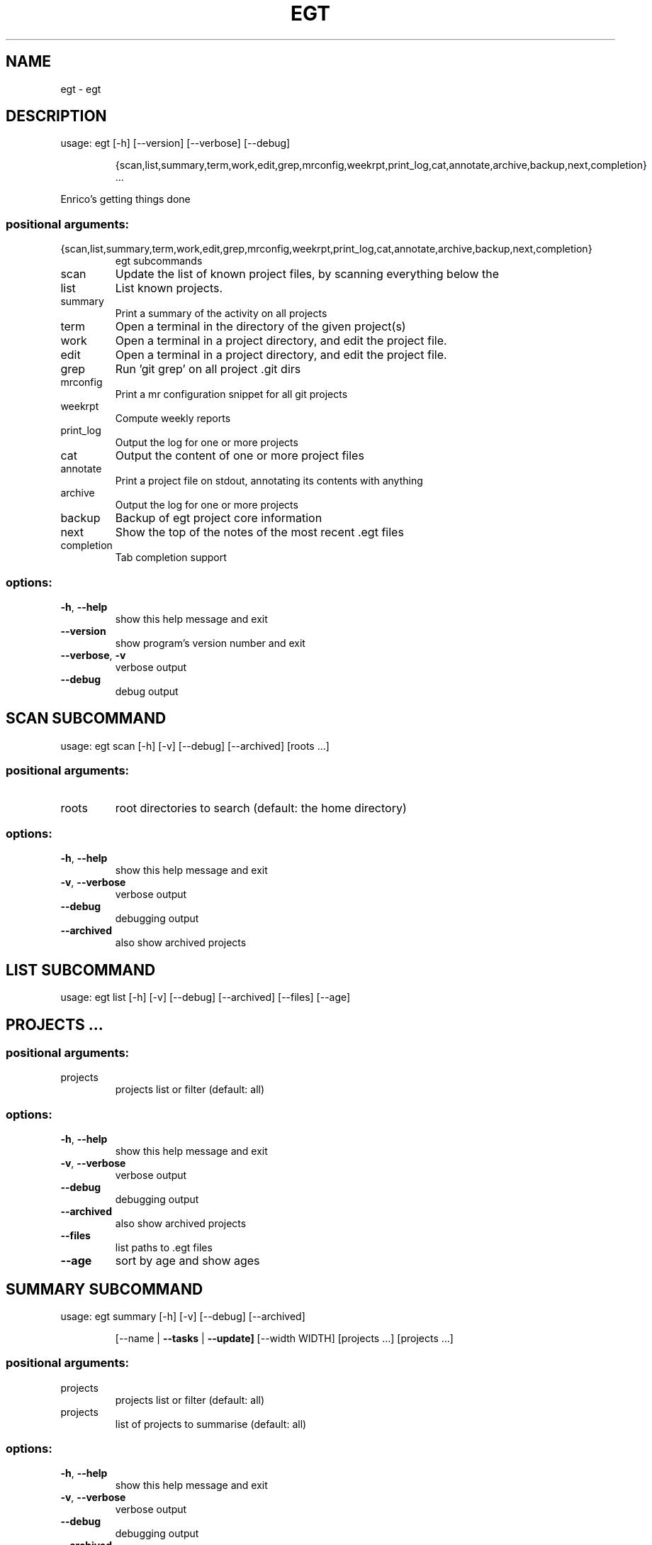 .\" DO NOT MODIFY THIS FILE!  It was generated by help2man 1.49.2.
.TH EGT "1" "October 2022" "egt 0.4" "User Commands"
.SH NAME
egt \- egt
.SH DESCRIPTION
usage: egt [\-h] [\-\-version] [\-\-verbose] [\-\-debug]
.IP
{scan,list,summary,term,work,edit,grep,mrconfig,weekrpt,print_log,cat,annotate,archive,backup,next,completion}
\&...
.PP
Enrico's getting things done
.SS "positional arguments:"
.TP
{scan,list,summary,term,work,edit,grep,mrconfig,weekrpt,print_log,cat,annotate,archive,backup,next,completion}
egt subcommands
.TP
scan
Update the list of known project files, by scanning
everything below the
.TP
list
List known projects.
.TP
summary
Print a summary of the activity on all projects
.TP
term
Open a terminal in the directory of the given
project(s)
.TP
work
Open a terminal in a project directory, and edit the
project file.
.TP
edit
Open a terminal in a project directory, and edit the
project file.
.TP
grep
Run 'git grep' on all project .git dirs
.TP
mrconfig
Print a mr configuration snippet for all git projects
.TP
weekrpt
Compute weekly reports
.TP
print_log
Output the log for one or more projects
.TP
cat
Output the content of one or more project files
.TP
annotate
Print a project file on stdout, annotating its
contents with anything
.TP
archive
Output the log for one or more projects
.TP
backup
Backup of egt project core information
.TP
next
Show the top of the notes of the most recent .egt
files
.TP
completion
Tab completion support
.SS "options:"
.TP
\fB\-h\fR, \fB\-\-help\fR
show this help message and exit
.TP
\fB\-\-version\fR
show program's version number and exit
.TP
\fB\-\-verbose\fR, \fB\-v\fR
verbose output
.TP
\fB\-\-debug\fR
debug output
.SH  SCAN  SUBCOMMAND

usage: egt scan [\-h] [\-v] [\-\-debug] [\-\-archived] [roots ...]
.SS "positional arguments:"
.TP
roots
root directories to search (default: the home directory)
.SS "options:"
.TP
\fB\-h\fR, \fB\-\-help\fR
show this help message and exit
.TP
\fB\-v\fR, \fB\-\-verbose\fR
verbose output
.TP
\fB\-\-debug\fR
debugging output
.TP
\fB\-\-archived\fR
also show archived projects
.SH  LIST  SUBCOMMAND

usage: egt list [\-h] [\-v] [\-\-debug] [\-\-archived] [\-\-files] [\-\-age]
.IP
.SH "PROJECTS ..."
.SS "positional arguments:"
.TP
projects
projects list or filter (default: all)
.SS "options:"
.TP
\fB\-h\fR, \fB\-\-help\fR
show this help message and exit
.TP
\fB\-v\fR, \fB\-\-verbose\fR
verbose output
.TP
\fB\-\-debug\fR
debugging output
.TP
\fB\-\-archived\fR
also show archived projects
.TP
\fB\-\-files\fR
list paths to .egt files
.TP
\fB\-\-age\fR
sort by age and show ages
.SH  SUMMARY  SUBCOMMAND

usage: egt summary [\-h] [\-v] [\-\-debug] [\-\-archived]
.IP
[\-\-name | \fB\-\-tasks\fR | \fB\-\-update]\fR [\-\-width WIDTH]
[projects ...] [projects ...]
.SS "positional arguments:"
.TP
projects
projects list or filter (default: all)
.TP
projects
list of projects to summarise (default: all)
.SS "options:"
.TP
\fB\-h\fR, \fB\-\-help\fR
show this help message and exit
.TP
\fB\-v\fR, \fB\-\-verbose\fR
verbose output
.TP
\fB\-\-debug\fR
debugging output
.TP
\fB\-\-archived\fR
also show archived projects
.TP
\fB\-\-name\fR
sort projects by name
.TP
\fB\-\-tasks\fR
sort projects by number of tasks
.TP
\fB\-\-update\fR
sort projects by last log\-update (default)
.TP
\fB\-\-width\fR WIDTH
width of output, useful when piped to other command
.SH  TERM  SUBCOMMAND

usage: egt term [\-h] [\-v] [\-\-debug] [\-\-archived] [projects ...]
.SS "positional arguments:"
.TP
projects
projects list or filter (default: all)
.SS "options:"
.TP
\fB\-h\fR, \fB\-\-help\fR
show this help message and exit
.TP
\fB\-v\fR, \fB\-\-verbose\fR
verbose output
.TP
\fB\-\-debug\fR
debugging output
.TP
\fB\-\-archived\fR
also show archived projects
.SH  WORK  SUBCOMMAND

usage: egt work [\-h] [\-v] [\-\-debug] [\-\-archived] [projects ...]
.SS "positional arguments:"
.TP
projects
projects list or filter (default: all)
.SS "options:"
.TP
\fB\-h\fR, \fB\-\-help\fR
show this help message and exit
.TP
\fB\-v\fR, \fB\-\-verbose\fR
verbose output
.TP
\fB\-\-debug\fR
debugging output
.TP
\fB\-\-archived\fR
also show archived projects
.SH  EDIT  SUBCOMMAND

usage: egt edit [\-h] [\-v] [\-\-debug] [\-\-archived] [projects ...]
.SS "positional arguments:"
.TP
projects
projects list or filter (default: all)
.SS "options:"
.TP
\fB\-h\fR, \fB\-\-help\fR
show this help message and exit
.TP
\fB\-v\fR, \fB\-\-verbose\fR
verbose output
.TP
\fB\-\-debug\fR
debugging output
.TP
\fB\-\-archived\fR
also show archived projects
.SH  GREP  SUBCOMMAND

usage: egt grep [\-h] [\-v] [\-\-debug] [\-\-archived] pattern [projects ...]
.SS "positional arguments:"
.TP
pattern
pattern to pass to git grep
.TP
projects
project(s) to work on
.SS "options:"
.TP
\fB\-h\fR, \fB\-\-help\fR
show this help message and exit
.TP
\fB\-v\fR, \fB\-\-verbose\fR
verbose output
.TP
\fB\-\-debug\fR
debugging output
.TP
\fB\-\-archived\fR
also show archived projects
.SH  MRCONFIG  SUBCOMMAND

usage: egt mrconfig [\-h] [\-v] [\-\-debug] [\-\-archived] [projects ...]
.SS "positional arguments:"
.TP
projects
projects list or filter (default: all)
.SS "options:"
.TP
\fB\-h\fR, \fB\-\-help\fR
show this help message and exit
.TP
\fB\-v\fR, \fB\-\-verbose\fR
verbose output
.TP
\fB\-\-debug\fR
debugging output
.TP
\fB\-\-archived\fR
also show archived projects
.SH  WEEKRPT  SUBCOMMAND

usage: egt weekrpt [\-h] [\-v] [\-\-debug] [\-\-archived] [projects ...]
.SS "positional arguments:"
.TP
projects
projects list or filter (default: all)
.SS "options:"
.TP
\fB\-h\fR, \fB\-\-help\fR
show this help message and exit
.TP
\fB\-v\fR, \fB\-\-verbose\fR
verbose output
.TP
\fB\-\-debug\fR
debugging output
.TP
\fB\-\-archived\fR
also show archived projects
.SH  PRINT_LOG  SUBCOMMAND

usage: egt print_log [\-h] [\-v] [\-\-debug] [\-\-archived] [projects ...]
.SS "positional arguments:"
.TP
projects
projects list or filter (default: all)
.SS "options:"
.TP
\fB\-h\fR, \fB\-\-help\fR
show this help message and exit
.TP
\fB\-v\fR, \fB\-\-verbose\fR
verbose output
.TP
\fB\-\-debug\fR
debugging output
.TP
\fB\-\-archived\fR
also show archived projects
.SH  CAT  SUBCOMMAND

usage: egt cat [\-h] [\-v] [\-\-debug] [\-\-archived] [\-r | \fB\-l]\fR [projects ...]
.SS "positional arguments:"
.TP
projects
projects list or filter (default: all)
.SS "options:"
.TP
\fB\-h\fR, \fB\-\-help\fR
show this help message and exit
.TP
\fB\-v\fR, \fB\-\-verbose\fR
verbose output
.TP
\fB\-\-debug\fR
debugging output
.TP
\fB\-\-archived\fR
also show archived projects
.TP
\fB\-r\fR, \fB\-\-raw\fR
print the egt\-file(s) directly, do not update task info)
.TP
\fB\-l\fR, \fB\-\-log\fR
limit output to (merged) project log
.SH  ANNOTATE  SUBCOMMAND

usage: egt annotate [\-h] [\-v] [\-\-debug] [\-\-archived] [\-\-stdin] project
.SS "positional arguments:"
.TP
project
project to work on
.SS "options:"
.TP
\fB\-h\fR, \fB\-\-help\fR
show this help message and exit
.TP
\fB\-v\fR, \fB\-\-verbose\fR
verbose output
.TP
\fB\-\-debug\fR
debugging output
.TP
\fB\-\-archived\fR
also show archived projects
.TP
\fB\-\-stdin\fR
read project file data from stdin
.SH  ARCHIVE  SUBCOMMAND

usage: egt archive [\-h] [\-v] [\-\-debug] [\-\-archived] [\-\-month MONTH]
.IP
[\-\-remove\-old] [\-\-output OUTPUT] [\-\-singlefile]
.SS "positional arguments:"
.TP
projects
projects list or filter (default: all)
.SS "options:"
.TP
\fB\-h\fR, \fB\-\-help\fR
show this help message and exit
.TP
\fB\-v\fR, \fB\-\-verbose\fR
verbose output
.TP
\fB\-\-debug\fR
debugging output
.TP
\fB\-\-archived\fR
also show archived projects
.TP
\fB\-\-month\fR MONTH, \fB\-m\fR MONTH
print log until the given month (default: 2022\-09)
.TP
\fB\-\-remove\-old\fR
rewrite the original project file removing archived
entries
.TP
\fB\-\-output\fR OUTPUT, \fB\-o\fR OUTPUT
output of aggregated archived logs (default: standard
output)
.TP
\fB\-\-singlefile\fR, \fB\-s\fR
write archive log lines into a single file
.SH  BACKUP  SUBCOMMAND

usage: egt backup [\-h] [\-v] [\-\-debug] [\-\-archived] [projects ...]
.SS "positional arguments:"
.TP
projects
projects list or filter (default: all)
.SS "options:"
.TP
\fB\-h\fR, \fB\-\-help\fR
show this help message and exit
.TP
\fB\-v\fR, \fB\-\-verbose\fR
verbose output
.TP
\fB\-\-debug\fR
debugging output
.TP
\fB\-\-archived\fR
also show archived projects
.SH  NEXT  SUBCOMMAND

usage: egt next [\-h] [\-v] [\-\-debug] [\-\-archived] [projects ...]
.SS "positional arguments:"
.TP
projects
projects list or filter (default: all)
.SS "options:"
.TP
\fB\-h\fR, \fB\-\-help\fR
show this help message and exit
.TP
\fB\-v\fR, \fB\-\-verbose\fR
verbose output
.TP
\fB\-\-debug\fR
debugging output
.TP
\fB\-\-archived\fR
also show archived projects
.SH  COMPLETION  SUBCOMMAND

usage: egt completion [\-h] [\-v] [\-\-debug] [\-\-archived] [subcommand]
.SS "positional arguments:"
.TP
subcommand
command for which to provide completion
.SS "options:"
.TP
\fB\-h\fR, \fB\-\-help\fR
show this help message and exit
.TP
\fB\-v\fR, \fB\-\-verbose\fR
verbose output
.TP
\fB\-\-debug\fR
debugging output
.TP
\fB\-\-archived\fR
also show archived projects
